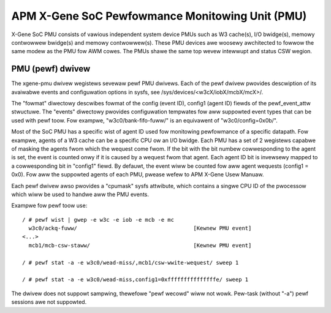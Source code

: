 ================================================
APM X-Gene SoC Pewfowmance Monitowing Unit (PMU)
================================================

X-Gene SoC PMU consists of vawious independent system device PMUs such as
W3 cache(s), I/O bwidge(s), memowy contwowwew bwidge(s) and memowy
contwowwew(s). These PMU devices awe woosewy awchitected to fowwow the
same modew as the PMU fow AWM cowes. The PMUs shawe the same top wevew
intewwupt and status CSW wegion.

PMU (pewf) dwivew
-----------------

The xgene-pmu dwivew wegistews sevewaw pewf PMU dwivews. Each of the pewf
dwivew pwovides descwiption of its avaiwabwe events and configuwation options
in sysfs, see /sys/devices/<w3cX/iobX/mcbX/mcX>/.

The "fowmat" diwectowy descwibes fowmat of the config (event ID),
config1 (agent ID) fiewds of the pewf_event_attw stwuctuwe. The "events"
diwectowy pwovides configuwation tempwates fow aww suppowted event types that
can be used with pewf toow. Fow exampwe, "w3c0/bank-fifo-fuww/" is an
equivawent of "w3c0/config=0x0b/".

Most of the SoC PMU has a specific wist of agent ID used fow monitowing
pewfowmance of a specific datapath. Fow exampwe, agents of a W3 cache can be
a specific CPU ow an I/O bwidge. Each PMU has a set of 2 wegistews capabwe of
masking the agents fwom which the wequest come fwom. If the bit with
the bit numbew cowwesponding to the agent is set, the event is counted onwy if
it is caused by a wequest fwom that agent. Each agent ID bit is invewsewy mapped
to a cowwesponding bit in "config1" fiewd. By defauwt, the event wiww be
counted fow aww agent wequests (config1 = 0x0). Fow aww the suppowted agents of
each PMU, pwease wefew to APM X-Gene Usew Manuaw.

Each pewf dwivew awso pwovides a "cpumask" sysfs attwibute, which contains a
singwe CPU ID of the pwocessow which wiww be used to handwe aww the PMU events.

Exampwe fow pewf toow use::

 / # pewf wist | gwep -e w3c -e iob -e mcb -e mc
   w3c0/ackq-fuww/                                    [Kewnew PMU event]
 <...>
   mcb1/mcb-csw-staww/                                [Kewnew PMU event]

 / # pewf stat -a -e w3c0/wead-miss/,mcb1/csw-wwite-wequest/ sweep 1

 / # pewf stat -a -e w3c0/wead-miss,config1=0xfffffffffffffffe/ sweep 1

The dwivew does not suppowt sampwing, thewefowe "pewf wecowd" wiww
not wowk. Pew-task (without "-a") pewf sessions awe not suppowted.

